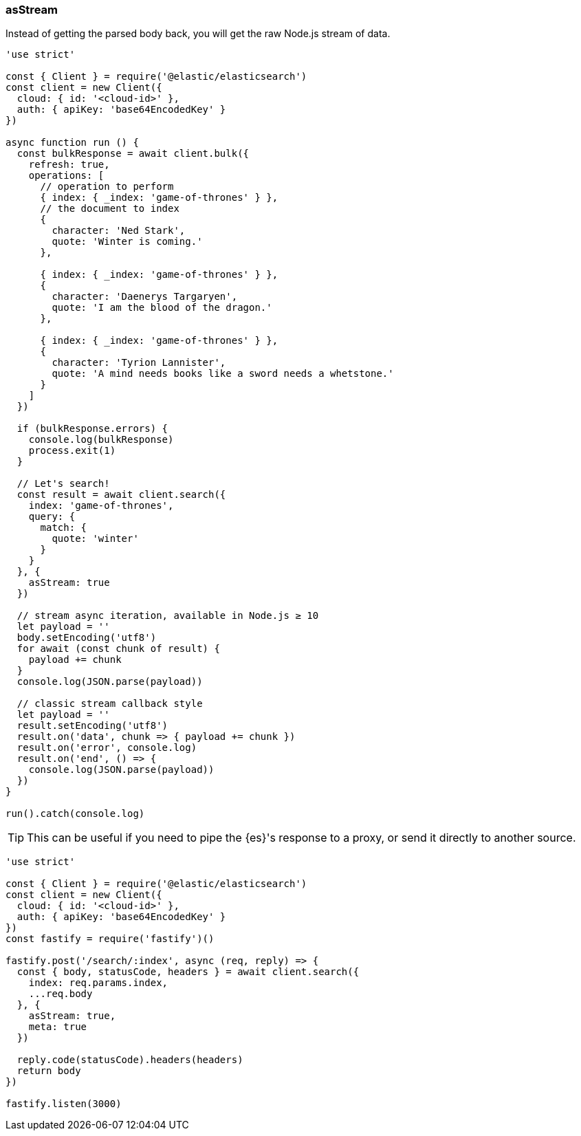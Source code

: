 [[as_stream_examples]]
=== asStream

Instead of getting the parsed body back, you will get the raw Node.js stream of 
data.

[source,js]
----
'use strict'

const { Client } = require('@elastic/elasticsearch')
const client = new Client({
  cloud: { id: '<cloud-id>' },
  auth: { apiKey: 'base64EncodedKey' }
})

async function run () {
  const bulkResponse = await client.bulk({
    refresh: true,
    operations: [
      // operation to perform
      { index: { _index: 'game-of-thrones' } },
      // the document to index
      {
        character: 'Ned Stark',
        quote: 'Winter is coming.'
      },

      { index: { _index: 'game-of-thrones' } },
      {
        character: 'Daenerys Targaryen',
        quote: 'I am the blood of the dragon.'
      },

      { index: { _index: 'game-of-thrones' } },
      {
        character: 'Tyrion Lannister',
        quote: 'A mind needs books like a sword needs a whetstone.'
      }
    ]
  })

  if (bulkResponse.errors) {
    console.log(bulkResponse)
    process.exit(1)
  }

  // Let's search!
  const result = await client.search({
    index: 'game-of-thrones',
    query: {
      match: {
        quote: 'winter'
      }
    }
  }, {
    asStream: true
  })

  // stream async iteration, available in Node.js ≥ 10
  let payload = ''
  body.setEncoding('utf8')
  for await (const chunk of result) {
    payload += chunk
  }
  console.log(JSON.parse(payload))

  // classic stream callback style
  let payload = ''
  result.setEncoding('utf8')
  result.on('data', chunk => { payload += chunk })
  result.on('error', console.log)
  result.on('end', () => {
    console.log(JSON.parse(payload))
  })
}

run().catch(console.log)
----

TIP: This can be useful if you need to pipe the {es}'s response to a proxy, or 
send it directly to another source.

[source,js]
----
'use strict'

const { Client } = require('@elastic/elasticsearch')
const client = new Client({
  cloud: { id: '<cloud-id>' },
  auth: { apiKey: 'base64EncodedKey' }
})
const fastify = require('fastify')()

fastify.post('/search/:index', async (req, reply) => {
  const { body, statusCode, headers } = await client.search({
    index: req.params.index,
    ...req.body
  }, {
    asStream: true,
    meta: true
  })

  reply.code(statusCode).headers(headers)
  return body
})

fastify.listen(3000)
----
